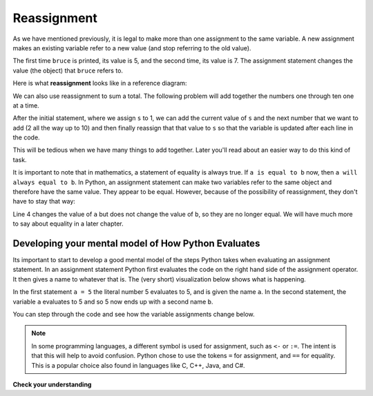 ..  Copyright (C)  Brad Miller, David Ranum, Jeffrey Elkner, Peter Wentworth, Allen B. Downey, Chris
    Meyers, and Dario Mitchell.  Permission is granted to copy, distribute
    and/or modify this document under the terms of the GNU Free Documentation
    License, Version 1.3 or any later version published by the Free Software
    Foundation; with Invariant Sections being Forward, Prefaces, and
    Contributor List, no Front-Cover Texts, and no Back-Cover Texts.  A copy of
    the license is included in the section entitled "GNU Free Documentation
    License".

.. qnum::
   :prefix: data-12-
   :start: 1

Reassignment
------------

.. video:: reassignmentvid
    :controls:
    :thumb: ../_static/reassignmentthumb.png

    http://media.interactivepython.org/thinkcsVideos/reassignment.mov
    http://media.interactivepython.org/thinkcsVideos/reassignment.webm


As we have mentioned previously, it is legal to make more than one assignment to the
same variable. A new assignment makes an existing variable refer to a new value
(and stop referring to the old value).

.. activecode:: ac2_12_1

    bruce = 5
    print(bruce)
    bruce = 7
    print(bruce)


The first time ``bruce`` is
printed, its value is 5, and the second time, its value is 7.  The assignment statement changes
the value (the object) that ``bruce`` refers to.

Here is what **reassignment** looks like in a reference diagram:

.. image:: Figures/reassign1.png
   :alt: reassignment

We can also use reassignment to sum a total. The following problem will add together the numbers one through ten one at a time.

.. activecode:: ac2_12_2
  
  s = 1
  print(s)
  s = s + 2
  print(s)
  s = s + 3
  print(s)
  s = s + 4
  print(s)
  s = s + 5
  print(s)
  s = s + 6
  print(s)
  s = s + 7
  print(s)
  s = s + 8
  print(s)
  s = s + 9
  print(s)
  s = s + 10
  print(s)

After the initial statement, where we assign ``s`` to 1, we can add the current value of 
``s`` and the next number that we want to add (2 all the way up to 10) and then finally 
reassign that that value to ``s`` so that the variable is updated after each line in the 
code.

This will be tedious when we have many things to add together. Later you'll read about an 
easier way to do this kind of task.

It is important to note that in mathematics, a statement of equality is always true.  If ``a is equal to b``
now, then ``a will always equal to b``. In Python, an assignment statement can make
two variables refer to the same object and therefore have the same value.  They appear to be equal.  However, because of the possibility of reassignment,
they don't have to stay that way:

.. activecode:: ac2_12_3

    a = 5
    b = a    # after executing this line, a and b are now equal
    print(a,b)
    a = 3    # after executing this line, a and b are no longer equal
    print(a,b)

Line 4 changes the value of ``a`` but does not change the value of
``b``, so they are no longer equal. We will have much more to say about equality in a later chapter.


Developing your mental model of How Python Evaluates
~~~~~~~~~~~~~~~~~~~~~~~~~~~~~~~~~~~~~~~~~~~~~~~~~~~~

Its important to start to develop a good mental model of the steps Python takes when evaluating an assignment statement.  In an assignment statement Python first evaluates the code on the right hand side of the assignment operator.  It then gives a name to whatever that is.  The (very short) visualization below shows what is happening.

.. showeval:: se_ac_1a
    :trace_mode: true

    a = 5
    b = a
    ~~~~
    a = {{5}}{{5}}
    b = {{a}}{{5}}

In the first statement ``a = 5`` the literal number 5 evaluates to 5, and is given the name ``a``.  In the second statement, the variable ``a`` evaluates to 5 and so 5 now ends up with a second name ``b``.

You can step through the code and see how the variable assignments change below.

.. codelens:: clens2_12_1
    :python: py3

    a = 5
    b = a    # after executing this line, a and b are now equal
    print(a,b)
    a = 3    # after executing this line, a and b are no longer equal
    print(a,b)

.. note::

   In some programming languages, a different
   symbol is used for assignment, such as ``<-`` or ``:=``.  The intent is
   that this will help to avoid confusion.  Python
   chose to use the tokens ``=`` for assignment, and ``==`` for equality.  This is a popular
   choice also found in languages like C, C++, Java, and C#.


**Check your understanding**

.. mchoice:: question2_12_1
   :answer_a: x is 15 and y is 15
   :answer_b: x is 22 and y is 22
   :answer_c: x is 15 and y is 22
   :answer_d: x is 22 and y is 15
   :correct: d
   :feedback_a: Look at the last assignment statement which gives x a different value.
   :feedback_b: No, x and y are two separate variables.  Just because x changes in the last assignment statement, it does not change the value that was copied into y in the second statement.
   :feedback_c: Look at the last assignment statement, which reassigns x, and not y.
   :feedback_d: Yes, x has the value 22 and y the value 15.

   After the following statements, what are the values of x and y?

   .. code-block:: python

     x = 15
     y = x
     x = 22
